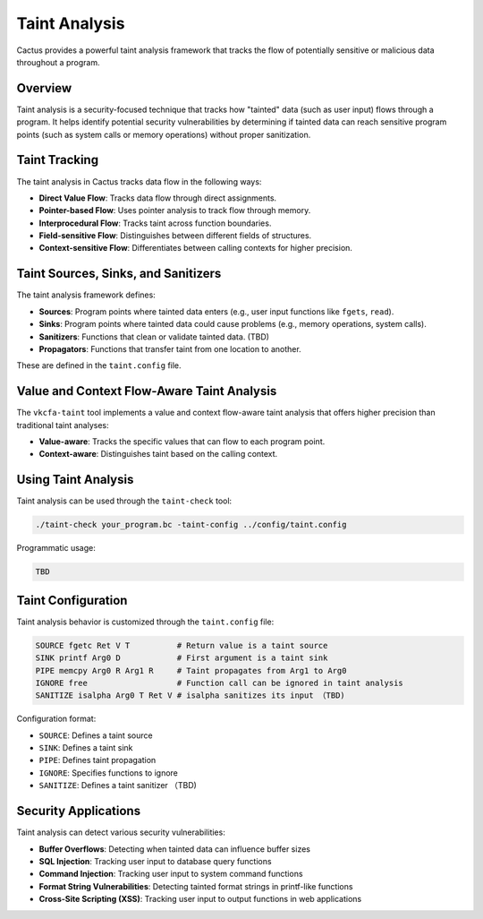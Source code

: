 Taint Analysis
=============

Cactus provides a powerful taint analysis framework that tracks the flow of potentially sensitive or malicious data throughout a program.

Overview
-------

Taint analysis is a security-focused technique that tracks how "tainted" data (such as user input) flows through a program. It helps identify potential security vulnerabilities by determining if tainted data can reach sensitive program points (such as system calls or memory operations) without proper sanitization.

Taint Tracking
------------

The taint analysis in Cactus tracks data flow in the following ways:

* **Direct Value Flow**: Tracks data flow through direct assignments.
* **Pointer-based Flow**: Uses pointer analysis to track flow through memory.
* **Interprocedural Flow**: Tracks taint across function boundaries.
* **Field-sensitive Flow**: Distinguishes between different fields of structures.
* **Context-sensitive Flow**: Differentiates between calling contexts for higher precision.

Taint Sources, Sinks, and Sanitizers
----------------------------------

The taint analysis framework defines:

* **Sources**: Program points where tainted data enters (e.g., user input functions like ``fgets``, ``read``).
* **Sinks**: Program points where tainted data could cause problems (e.g., memory operations, system calls).
* **Sanitizers**: Functions that clean or validate tainted data. (TBD)
* **Propagators**: Functions that transfer taint from one location to another.

These are defined in the ``taint.config`` file.

Value and Context Flow-Aware Taint Analysis
-----------------------------------------

The ``vkcfa-taint`` tool implements a value and context flow-aware taint analysis that offers higher precision than traditional taint analyses:

* **Value-aware**: Tracks the specific values that can flow to each program point.
* **Context-aware**: Distinguishes taint based on the calling context.

Using Taint Analysis
------------------

Taint analysis can be used through the ``taint-check`` tool:

.. code-block:: bash

    ./taint-check your_program.bc -taint-config ../config/taint.config

Programmatic usage:

.. code-block:: cpp

    TBD

Taint Configuration
-----------------

Taint analysis behavior is customized through the ``taint.config`` file:

.. code-block:: none

    SOURCE fgetc Ret V T          # Return value is a taint source
    SINK printf Arg0 D            # First argument is a taint sink
    PIPE memcpy Arg0 R Arg1 R     # Taint propagates from Arg1 to Arg0
    IGNORE free                   # Function call can be ignored in taint analysis
    SANITIZE isalpha Arg0 T Ret V # isalpha sanitizes its input （TBD)

Configuration format:

* ``SOURCE``: Defines a taint source
* ``SINK``: Defines a taint sink
* ``PIPE``: Defines taint propagation
* ``IGNORE``: Specifies functions to ignore
* ``SANITIZE``: Defines a taint sanitizer （TBD)

Security Applications
-------------------

Taint analysis can detect various security vulnerabilities:

* **Buffer Overflows**: Detecting when tainted data can influence buffer sizes
* **SQL Injection**: Tracking user input to database query functions
* **Command Injection**: Tracking user input to system command functions
* **Format String Vulnerabilities**: Detecting tainted format strings in printf-like functions
* **Cross-Site Scripting (XSS)**: Tracking user input to output functions in web applications
